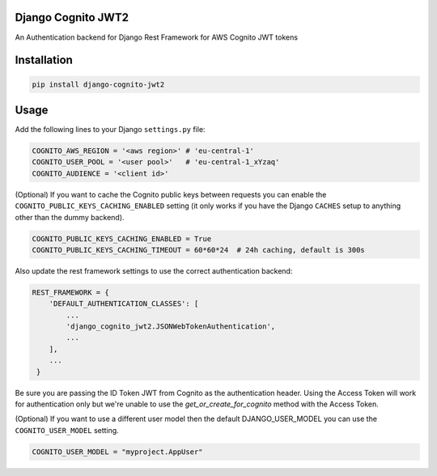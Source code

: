 .. start-no-pypi
.. image:: https://github.com/bekindsoft/django-cognito-jwt2/workflows/Python%20Tests/badge.svg
    :target: https://github.com/bekindsoft/django-cognito-jwt2/workflows/Python%20Tests/

.. image:: http://codecov.io/github/LabD/django-cognito-jwt/coverage.svg?branch=master
    :target: http://codecov.io/github/bekindsoft/django-cognito-jwt2?branch=master

.. image:: https://img.shields.io/pypi/v/django-cognito-jwt2.svg
    :target: https://pypi.python.org/pypi/django-cognito-jwt2/

.. image:: https://readthedocs.org/projects/django-cognito-jwt/badge/?version=latest
    :target: https://django-cognito-jwt2.readthedocs.io/en/latest/?badge=latest
    :alt: Documentation Status
.. end-no-pypi


Django Cognito JWT2
==================

An Authentication backend for Django Rest Framework for AWS Cognito JWT tokens


Installation
============

.. code-block:: shell

   pip install django-cognito-jwt2

Usage
=====

Add the following lines to your Django ``settings.py`` file:

.. code-block:: python

    COGNITO_AWS_REGION = '<aws region>' # 'eu-central-1'
    COGNITO_USER_POOL = '<user pool>'   # 'eu-central-1_xYzaq'
    COGNITO_AUDIENCE = '<client id>'

(Optional) If you want to cache the Cognito public keys between requests you can
enable the ``COGNITO_PUBLIC_KEYS_CACHING_ENABLED`` setting (it only works if you
have the Django ``CACHES`` setup to anything other than the dummy backend).

.. code-block:: python

    COGNITO_PUBLIC_KEYS_CACHING_ENABLED = True
    COGNITO_PUBLIC_KEYS_CACHING_TIMEOUT = 60*60*24  # 24h caching, default is 300s

Also update the rest framework settings to use the correct authentication backend:

.. code-block:: python

    REST_FRAMEWORK = {
        'DEFAULT_AUTHENTICATION_CLASSES': [
            ...
            'django_cognito_jwt2.JSONWebTokenAuthentication',
            ...
        ],
        ...
     }



Be sure you are passing the ID Token JWT from Cognito as the authentication header.
Using the Access Token will work for authentication only but we're unable to use the `get_or_create_for_cognito` method with the Access Token.


(Optional) If you want to use a different user model then the default DJANGO_USER_MODEL
you can use the ``COGNITO_USER_MODEL`` setting.

.. code-block:: python

	COGNITO_USER_MODEL = "myproject.AppUser"
